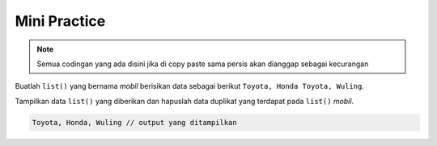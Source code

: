 Mini Practice
=========================

.. note::

    Semua codingan yang ada disini jika di copy paste sama persis akan dianggap sebagai kecurangan


Buatlah ``list()`` yang bernama *mobil* berisikan data sebagai berikut ``Toyota, Honda Toyota, Wuling``.

Tampilkan data ``list()`` yang diberikan dan hapuslah data duplikat yang terdapat pada ``list()`` *mobil*. 

.. code-block:: console

    Toyota, Honda, Wuling // output yang ditampilkan